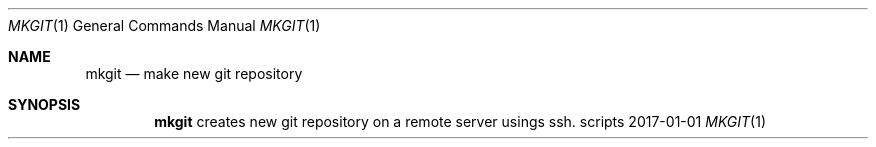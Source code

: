 .Dd 2017-01-01
.Dt MKGIT 1
.Os scripts
.Sh NAME
.Nm mkgit
.Nd make new git repository
.Sh SYNOPSIS
.Nm
creates new git repository on a remote server usings ssh.
